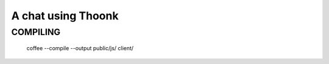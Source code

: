 A chat using Thoonk
===================



====================
COMPILING
====================


    coffee --compile --output public/js/ client/
